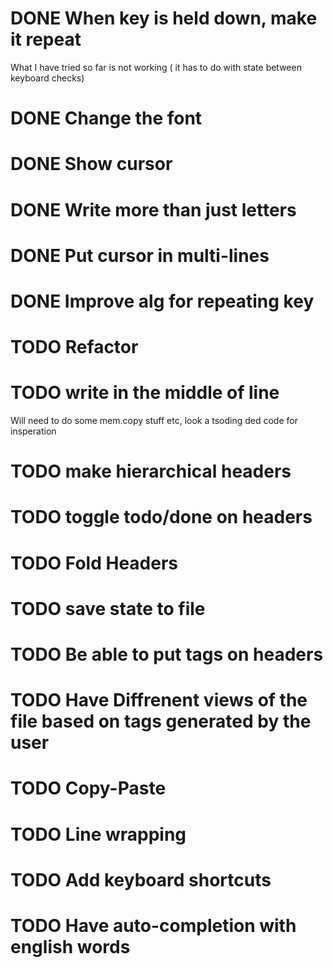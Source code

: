 * DONE When key is held down, make it repeat
What I have tried so far is not working ( it has to do with state between keyboard checks)
* DONE Change the font
* DONE Show cursor
* DONE Write more than just letters
* DONE Put cursor in multi-lines
* DONE Improve alg for repeating key
* TODO Refactor
* TODO write in the middle of line
Will need to do some mem.copy stuff etc, look a tsoding ded code for insperation
* TODO make hierarchical headers
* TODO toggle todo/done on headers
* TODO Fold Headers
* TODO save state to file
* TODO Be able to put tags on headers
* TODO Have Diffrenent views of the file based on tags generated by the user
* TODO Copy-Paste
* TODO Line wrapping
* TODO Add keyboard shortcuts
* TODO Have auto-completion with english words
